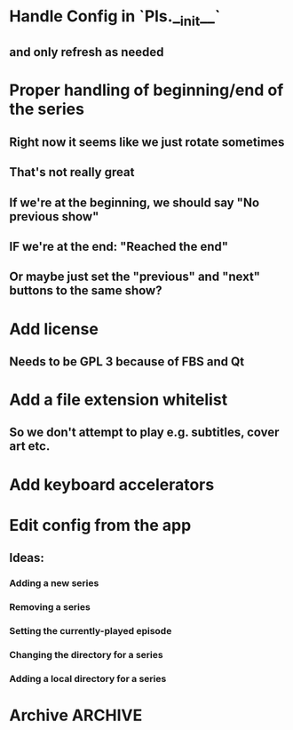 * Handle Config in `Pls.__init__`
** and only refresh as needed
* Proper handling of beginning/end of the series
** Right now it seems like we just rotate sometimes
** That's not really great
** If we're at the beginning, we should say "No previous show"
** IF we're at the end: "Reached the end"
** Or maybe just set the "previous" and "next" buttons to the same show?
* Add license
** Needs to be GPL 3 because of FBS and Qt
* Add a file extension whitelist
** So we don't attempt to play e.g. subtitles, cover art etc.
* Add keyboard accelerators
* Edit config from the app
** Ideas:
*** Adding a new series
*** Removing a series
*** Setting the currently-played episode
*** Changing the directory for a series
*** Adding a local directory for a series
* Archive :ARCHIVE:
** DONE Add support for series Name in the config
CLOSED: [2019-07-22 Mon 11:43]
:PROPERTIES:
:ARCHIVE_TIME: 2019-07-22 Mon 11:43
:END:
*** The name would be displayable
*** ID is for internal stuff
** DONE Multiple series selection
CLOSED: [2019-07-22 Mon 11:43]
:PROPERTIES:
:ARCHIVE_TIME: 2019-07-22 Mon 11:43
:END:
** DONE Handle shows missing on this computer
CLOSED: [2019-07-22 Mon 12:10]
:PROPERTIES:
:ARCHIVE_TIME: 2019-07-22 Mon 12:10
:END:
*** When the same config is shared & synced across PCs not all shows are everywhere
*** Display a warning saying (show not found on this machine) or something
